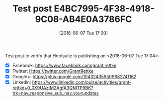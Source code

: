 #+BLOG: wisdomandwonder
#+POSTID: 10273
#+DATE: [2016-06-07 Tue 17:00]
#+OPTIONS: toc:nil num:nil todo:nil pri:nil tags:nil ^:nil
#+CATEGORY: Article
#+TAGS: Blogging, Web, WordPress
#+TITLE: Test post E4BC7995-4F38-4918-9C08-AB4E0A3786FC

Test post to verify that Hootsuite is publishing on <2016-06-07 Tue 17:04>:
- [X] Facebook: https://www.facebook.com/grant.rettke
- [X] Twitter: Https://twitter.com/GrantRettke
- [X] Google+: https://plus.google.com/104324359509682741162
- [X] Linkedin: https://www.linkedin.com/pulse/activities/grant-rettke+0_0X9UAztM2AgfA3QNITP9BK?trk=nav_responsive_sub_nav_yourupdates
